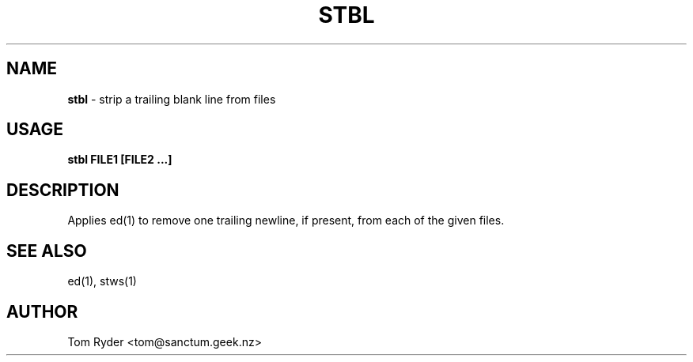 .TH STBL 1 "August 2016" "Manual page for stbl"
.SH NAME
.B stbl
\- strip a trailing blank line from files
.SH USAGE
.B stbl FILE1 [FILE2 ...]
.SH DESCRIPTION
Applies ed(1) to remove one trailing newline, if present, from each of the
given files.
.SH SEE ALSO
ed(1), stws(1)
.SH AUTHOR
Tom Ryder <tom@sanctum.geek.nz>
